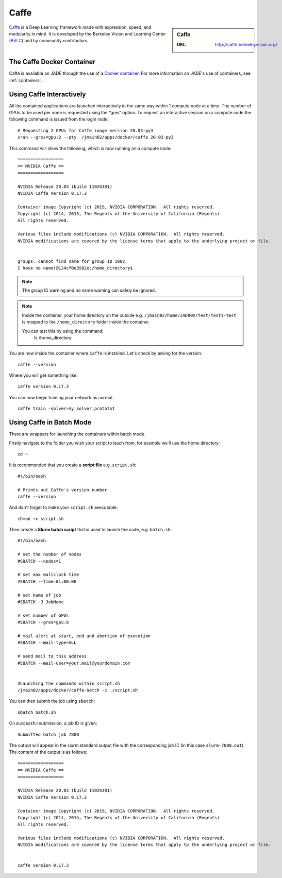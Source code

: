 .. _caffe:

Caffe
=====

.. sidebar:: Caffe

   :URL: http://caffe.berkeleyvision.org/

`Caffe <http://caffe.berkeleyvision.org/>`__ is a Deep Learning framework made with expression, speed, and modularity in mind. It is developed by the Berkeley Vision and Learning Center (`BVLC <http://bvlc.eecs.berkeley.edu/>`_) and by community contributors.

The Caffe Docker Container
--------------------------

Caffe is available on JADE through the use of a `Docker container <https://docker.com>`__. For more information on JADE's use of containers, see :ref:`containers`.


Using Caffe Interactively
-------------------------

All the contained applications are launched interactively in the same way within 1 compute node at a time. The number of GPUs to be used per node is requested using the “gres”  option. To request an interactive session on a compute node the following command is issued from the login node: ::

  # Requesting 2 GPUs for Caffe image version 20.03-py3
  srun --gres=gpu:2 --pty  /jmain02/apps/docker/caffe 20.03-py3

This command will show the following, which is now running on a compute node: ::

   ==================
   == NVIDIA Caffe ==
   ==================

   NVIDIA Release 20.03 (build 11026381)
   NVIDIA Caffe Version 0.17.3

   Container image Copyright (c) 2019, NVIDIA CORPORATION.  All rights reserved.
   Copyright (c) 2014, 2015, The Regents of the University of California (Regents)
   All rights reserved.

   Various files include modifications (c) NVIDIA CORPORATION.  All rights reserved.
   NVIDIA modifications are covered by the license terms that apply to the underlying project or file.


   groups: cannot find name for group ID 1002
   I have no name!@124cf0e3582e:/home_directory$

.. note::

  The group ID warning and no name warning can safely be ignored.

.. note::

  Inside the container, your home directory on the outside e.g. ``/jmain02/home/JAD00X/test/test1-test`` is mapped to the ``/home_directory`` folder inside the container.

  You can test this by using the command:
    ls /home_directory

You are now inside the container where ``Caffe`` is installed. Let's check by asking for the version: ::

  caffe --version

Where you will get something like: ::

  caffe version 0.17.3



You can now begin training your network as normal: ::

  caffe train -solver=my_solver.prototxt

Using Caffe in Batch Mode
-------------------------

There are wrappers for launching the containers within batch mode.

Firstly navigate to the folder you wish your script to lauch from, for example we'll use the home directory: ::

  cd ~

It is recommended that you create a **script file** e.g. ``script.sh``: ::

  #!/bin/bash

  # Prints out Caffe's version number
  caffe --version

And don't forget to make your ``script.sh`` executable: ::

  chmod +x script.sh

Then create a **Slurm batch script** that is used to launch the code, e.g. ``batch.sh``: ::

  #!/bin/bash

  # set the number of nodes
  #SBATCH --nodes=1

  # set max wallclock time
  #SBATCH --time=01:00:00

  # set name of job
  #SBATCH -J JobName

  # set number of GPUs
  #SBATCH --gres=gpu:8

  # mail alert at start, end and abortion of execution
  #SBATCH --mail-type=ALL

  # send mail to this address
  #SBATCH --mail-user=your.mail@yourdomain.com


  #Launching the commands within script.sh
  /jmain02/apps/docker/caffe-batch -c ./script.sh

You can then submit the job using ``sbatch``: ::

  sbatch batch.sh

On successful submission, a job ID is given: ::

  Submitted batch job 7800

The output will appear in the slurm standard output file with the corresponding job ID (in this case ``slurm-7800.out``). The content of the output is as follows: ::

  ==================
  == NVIDIA Caffe ==
  ==================

  NVIDIA Release 20.03 (build 11026381)
  NVIDIA Caffe Version 0.17.3

  Container image Copyright (c) 2019, NVIDIA CORPORATION.  All rights reserved.
  Copyright (c) 2014, 2015, The Regents of the University of California (Regents)
  All rights reserved.

  Various files include modifications (c) NVIDIA CORPORATION.  All rights reserved.
  NVIDIA modifications are covered by the license terms that apply to the underlying project or file.


  caffe version 0.17.3



.. _GPUComputing@Sheffield: http://gpucomputing.shef.ac.uk
